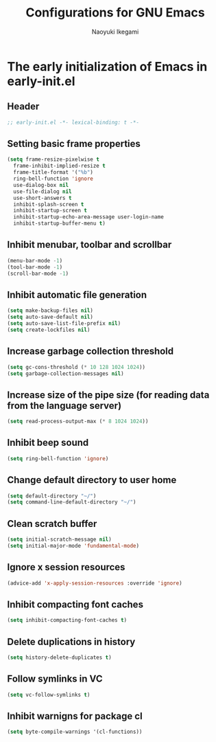 #+TITLE: Configurations for GNU Emacs
#+AUTHOR: Naoyuki Ikegami
#+EMAIL: nykkgm@pm.me
#+STARTUP: content
#+STARTUP: fold

* The early initialization of Emacs in early-init.el
** Header
#+begin_src emacs-lisp :tangle yes
  ;; early-init.el -*- lexical-binding: t -*-
#+end_src
** Setting basic frame properties
#+begin_src emacs-lisp :tangle yes
  (setq frame-resize-pixelwise t
	frame-inhibit-implied-resize t
	frame-title-format '("%b")
	ring-bell-function 'ignore
	use-dialog-box nil
	use-file-dialog nil
	use-short-answers t
	inhibit-splash-screen t
	inhibit-startup-screen t
	inhibit-startup-echo-area-message user-login-name
	inhibit-startup-buffer-menu t)
#+end_src
** Inhibit menubar, toolbar and scrollbar
#+begin_src emacs-lisp :tangle yes
(menu-bar-mode -1)
(tool-bar-mode -1)
(scroll-bar-mode -1)
#+end_src
** Inhibit automatic file generation
#+begin_src emacs-lisp :tangle yes
  (setq make-backup-files nil)
  (setq auto-save-default nil)
  (setq auto-save-list-file-prefix nil)
  (setq create-lockfiles nil)
#+end_src
** Increase garbage collection threshold 
#+begin_src emacs-lisp :tangle yes
  (setq gc-cons-threshold (* 10 128 1024 1024))
  (setq garbage-collection-messages nil)
#+end_src
** Increase size of the pipe size (for reading data from the language server)
#+begin_src emacs-lisp :tangle yes
  (setq read-process-output-max (* 8 1024 1024))
#+end_src
** Inhibit beep sound
#+begin_src emacs-lisp :tangle yes
  (setq ring-bell-function 'ignore)
#+end_src
** Change default directory to user home
#+begin_src emacs-lisp :tangle yes
  (setq default-directory "~/")
  (setq command-line-default-directory "~/")
#+end_src
** Clean scratch buffer
#+begin_src emacs-lisp :tangle yes
  (setq initial-scratch-message nil)
  (setq initial-major-mode 'fundamental-mode)
#+end_src
** Ignore x session resources
#+begin_src emacs-lisp :tangle yes
  (advice-add 'x-apply-session-resources :override 'ignore)
#+end_src
** Inhibit compacting font caches
#+begin_src emacs-lisp :tangle yes
  (setq inhibit-compacting-font-caches t)
#+end_src
** Delete duplications in history
#+begin_src emacs-lisp :tangle yes
  (setq history-delete-duplicates t)
#+end_src
** Follow symlinks in VC
#+begin_src emacs-lisp :tangle yes
  (setq vc-follow-symlinks t)
#+end_src
** Inhibit warnigns for package cl
#+begin_src emacs-lisp :tangle yes
  (setq byte-compile-warnings '(cl-functions))
#+end_src
